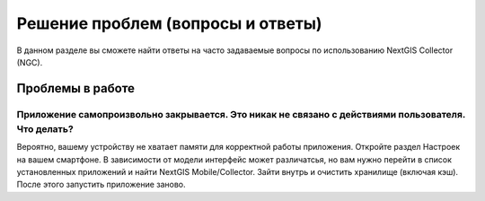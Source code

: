 .. _ngmcollector_faq:

Решение проблем (вопросы и ответы)
================================

В данном разделе вы сможете найти ответы на часто задаваемые вопросы по использованию NextGIS Collector (NGC).

.. _ngcoll_work_issues:

Проблемы в работе
-----------------

Приложение самопроизвольно закрывается. Это никак не связано с действиями пользователя. Что делать?
~~~~~~~~~~~~~~~~~~~~~~~~~~~~~~~~~~~~~~~~~~~~~~~~~~~~~~~~~~~~~~~~~~~~~~~~~~~~~~~~~~~~~~~~~~~~~~~~~~~~~~~~~
Вероятно, вашему устройству не хватает памяти для корректной работы приложения.
Откройте раздел Настроек на вашем смартфоне. В зависимости от модели интерфейс может различатсья, но вам нужно перейти в список установленных приложений и найти NextGIS Mobile/Collector.
Зайти внутрь и очистить хранилище (включая кэш). После этого запустить приложение заново.
